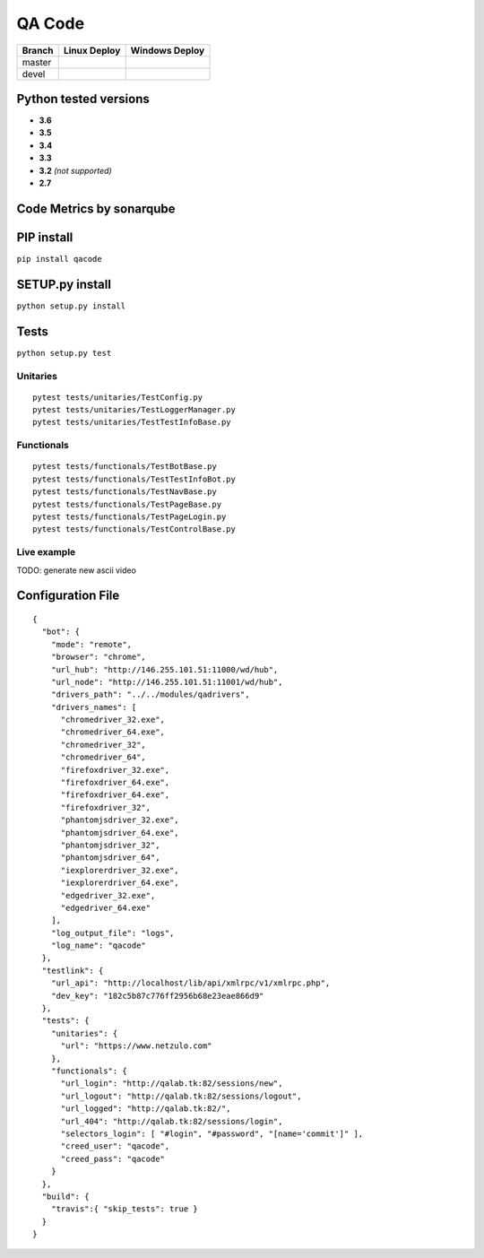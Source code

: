 QA Code
=======

.. image:: https://img.shields.io/github/downloads/netzulo/qacode/total.svg
  :alt: Downloads on Github
  :target: https://img.shields.io/github/downloads/netzulo/qacode/total.svg
.. image:: https://img.shields.io/pypi/dd/qacode.svg
  :alt: Downloads on Pypi
  :target: https://img.shields.io/pypi/dd/qacode.svg
.. image:: https://img.shields.io/github/release/netzulo/qcode.svg
  :alt: GitHub release
  :target: https://img.shields.io/github/release/netzulo/qcode.svg

+-----------------------+-------------------------------------------------------------------+------------------------------------------------------------------------------------------------+
| Branch                | Linux Deploy                                                      | Windows Deploy                                                                                 |
+=======================+===================================================================+================================================================================================+
|  master               | .. image:: https://travis-ci.org/netzulo/qacode.svg?branch=master | .. image:: https://ci.appveyor.com/api/projects/status/4a0tc5pis1bykt9x/branch/master?svg=true |
+-----------------------+-----------------------+-------------------------------------------+------------------------------------------------------------------------------------------------+
|  devel                | .. image:: https://travis-ci.org/netzulo/qacode.svg?branch=devel  | .. image:: https://ci.appveyor.com/api/projects/status/4a0tc5pis1bykt9x/branch/devel?svg=true  |
+-----------------------+-----------------------+-------------------------------------------+------------------------------------------------------------------------------------------------+


Python tested versions
----------------------

+  **3.6**
+  **3.5**
+  **3.4**
+  **3.3**
+ **3.2** *(not supported)*
+  **2.7**


Code Metrics by sonarqube
----------------------------

.. image:: http://qalab.tk:82/api/badges/gate?key=qacode
  :alt: Quality Gate
  :target: http://qalab.tk:82/api/badges/gate?key=qacode
.. image:: http://qalab.tk:82/api/badges/measure?key=qacode&metric=lines
  :alt: Lines
  :target: http://qalab.tk:82/api/badges/gate?key=qacode
.. image:: http://qalab.tk:82/api/badges/measure?key=qacode&metric=bugs
  :alt: Bugs
  :target: http://qalab.tk:82/api/badges/gate?key=qacode
.. image:: http://qalab.tk:82/api/badges/measure?key=qacode&metric=vulnerabilities
  :alt: Vulnerabilities
  :target: http://qalab.tk:82/api/badges/gate?key=qacode
.. image:: http://qalab.tk:82/api/badges/measure?key=qacode&metric=code_smells
  :alt: Code Smells
  :target: http://qalab.tk:82/api/badges/gate?key=qacode
.. image:: http://qalab.tk:82/api/badges/measure?key=qacode&metric=sqale_debt_ratio
  :alt: Debt ratio
  :target: http://qalab.tk:82/api/badges/gate?key=qacode
.. image:: http://qalab.tk:82/api/badges/measure?key=qacode&metric=comment_lines_density
  :alt: Comments
  :target: http://qalab.tk:82/api/badges/gate?key=qacode


PIP install
-----------

``pip install qacode``

SETUP.py install
----------------

``python setup.py install``

Tests
-----

``python setup.py test``

Unitaries
*********

::

    pytest tests/unitaries/TestConfig.py
    pytest tests/unitaries/TestLoggerManager.py
    pytest tests/unitaries/TestTestInfoBase.py


Functionals
***********

::
    
    pytest tests/functionals/TestBotBase.py
    pytest tests/functionals/TestTestInfoBot.py
    pytest tests/functionals/TestNavBase.py
    pytest tests/functionals/TestPageBase.py
    pytest tests/functionals/TestPageLogin.py
    pytest tests/functionals/TestControlBase.py


Live example
************

.. image:: https://asciinema.org/a/phH5ISjGEfwXZUp648dvMOqox.png
  :target: https://asciinema.org/a/phH5ISjGEfwXZUp648dvMOqox
  :alt: asciicast

TODO: generate new ascii video


Configuration File
------------------

.. highlight:: json
.. code-block:: json
   :linenos:

::

    {
      "bot": {
        "mode": "remote",
        "browser": "chrome",
        "url_hub": "http://146.255.101.51:11000/wd/hub",
        "url_node": "http://146.255.101.51:11001/wd/hub",
        "drivers_path": "../../modules/qadrivers",
        "drivers_names": [
          "chromedriver_32.exe",
          "chromedriver_64.exe",
          "chromedriver_32",
          "chromedriver_64",
          "firefoxdriver_32.exe",
          "firefoxdriver_64.exe",
          "firefoxdriver_64.exe",
          "firefoxdriver_32",
          "phantomjsdriver_32.exe",
          "phantomjsdriver_64.exe",
          "phantomjsdriver_32",
          "phantomjsdriver_64",
          "iexplorerdriver_32.exe",
          "iexplorerdriver_64.exe",
          "edgedriver_32.exe",
          "edgedriver_64.exe"
        ],
        "log_output_file": "logs",
        "log_name": "qacode"
      },
      "testlink": {
        "url_api": "http://localhost/lib/api/xmlrpc/v1/xmlrpc.php",
        "dev_key": "182c5b87c776ff2956b68e23eae866d9"
      },
      "tests": {
        "unitaries": {
          "url": "https://www.netzulo.com"
        },
        "functionals": {
          "url_login": "http://qalab.tk:82/sessions/new",
          "url_logout": "http://qalab.tk:82/sessions/logout",
          "url_logged": "http://qalab.tk:82/",
          "url_404": "http://qalab.tk:82/sessions/login",
          "selectors_login": [ "#login", "#password", "[name='commit']" ],
          "creed_user": "qacode",
          "creed_pass": "qacode"
        }
      },
      "build": {
        "travis":{ "skip_tests": true }
      }
    }
